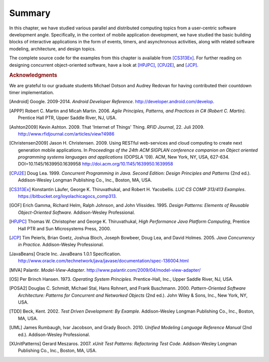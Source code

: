 Summary
=================

In this chapter, we have studied various parallel and distributed
computing topics from a user-centric software development
angle. Specifically, in the context of mobile application development,
we have studied the basic building blocks of interactive applications
in the form of events, timers, and asynchronous activities, along with
related software modeling, architecture, and design topics.

The complete source code for the examples from this chapter is
available from [CS313Ex]_. For further reading on designing concurrent
object-oriented software, have a look at [HPJPC]_, [CPJ2E]_, and
[JCP]_.

.. todo:: end of section summaries, Q&A/FAQ, questions to ponder/exercises?

.. todo:: Key takeaways: derive from stated learning outcomes. 

.. rubric:: Acknowledgments

We are grateful to our graduate students Michael Dotson and Audrey
Redovan for having contributed their countdown timer implementation.


.. This section contains all bibliographic references in a central
   place. (They could also be decentralized but it seems easier to
   avoid duplication in this way.)

.. [Android] Google. 2009-2014. *Android Developer Reference*. http://developer.android.com/develop. 

.. [APPP] Robert C. Martin and Micah Martin. 2006. *Agile Principles, Patterns, and Practices in C# (Robert C. Martin).* Prentice Hall PTR, Upper Saddle River, NJ, USA.

.. [Ashton2009] Kevin Ashton. 2009. That 'Internet of Things' Thing. *RFID Journal*, 22. Juli 2009. http://www.rfidjournal.com/articles/view?4986

.. [Christensen2009] Jason H. Christensen. 2009. Using RESTful web-services and cloud computing to create next generation mobile applications. In *Proceedings of the 24th ACM SIGPLAN conference companion on Object oriented programming systems languages and applications* (OOPSLA '09). ACM, New York, NY, USA, 627-634. DOI=10.1145/1639950.1639958 http://doi.acm.org/10.1145/1639950.1639958

.. [CPJ2E] Doug Lea. 1999. *Concurrent Programming in Java. Second Edition: Design Principles and Patterns* (2nd ed.). Addison-Wesley Longman Publishing Co., Inc., Boston, MA, USA.

.. [CS313Ex] Konstantin Läufer, George K. Thiruvathukal, and Robert H. Yacobellis. *LUC CS COMP 313/413 Examples*. https://bitbucket.org/loyolachicagocs_comp313.

.. [GOF] Erich Gamma, Richard Helm, Ralph Johnson, and John Vlissides. 1995. *Design Patterns: Elements of Reusable Object-Oriented Software.* Addison-Wesley Professional.

.. [HPJPC] Thomas W. Christopher and George K. Thiruvathukal, *High Performance Java Platform Computing*, Prentice Hall PTR and Sun Microsystems Press, 2000.

.. [JCP] Tim Peierls, Brian Goetz, Joshua Bloch, Joseph Bowbeer, Doug Lea, and David Holmes. 2005. *Java Concurrency in Practice.* Addison-Wesley Professional.

.. [JavaBeans] Oracle Inc. JavaBeans 1.0.1 Specification. http://www.oracle.com/technetwork/java/javase/documentation/spec-136004.html

.. [MVA] Palantir. *Model-View-Adapter*. http://www.palantir.com/2009/04/model-view-adapter/

.. [OS] Per Brinch Hansen. 1973. *Operating System Principles.* Prentice-Hall, Inc., Upper Saddle River, NJ, USA.

.. [POSA2] Douglas C. Schmidt, Michael Stal, Hans Rohnert, and Frank Buschmann. 2000. *Pattern-Oriented Software Architecture: Patterns for Concurrent and Networked Objects* (2nd ed.). John Wiley & Sons, Inc., New York, NY, USA.

.. [TDD] Beck, Kent. 2002. *Test Driven Development: By Example.* Addison-Wesley Longman Publishing Co., Inc., Boston, MA, USA.

.. [UML] James Rumbaugh, Ivar Jacobson, and Grady Booch. 2010. *Unified Modeling Language Reference Manual* (2nd ed.). Addison-Wesley Professional.

.. [XUnitPatterns] Gerard Meszaros. 2007. *xUnit Test Patterns: Refactoring Test Code.* Addison-Wesley Longman Publishing Co., Inc., Boston, MA, USA.
